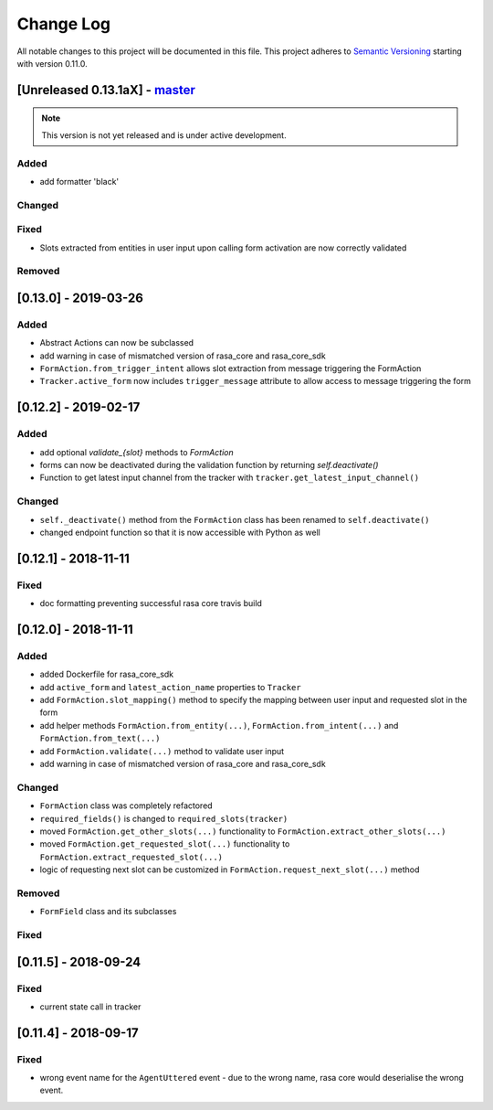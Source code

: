 Change Log
==========

All notable changes to this project will be documented in this file.
This project adheres to `Semantic Versioning`_ starting with version 0.11.0.

.. _master-release:

[Unreleased 0.13.1aX] - `master`_
^^^^^^^^^^^^^^^^^^^^^^^^^^^^^^^^^^

.. note:: This version is not yet released and is under active development.

Added
-----
- add formatter 'black'

Changed
-------

Fixed
-----
- Slots extracted from entities in user input upon calling form activation are
  now correctly validated

Removed
-------

[0.13.0] - 2019-03-26
^^^^^^^^^^^^^^^^^^^^^

Added
-----
- Abstract Actions can now be subclassed
- add warning in case of mismatched version of rasa_core and rasa_core_sdk
- ``FormAction.from_trigger_intent`` allows slot extraction from message
  triggering the FormAction
- ``Tracker.active_form`` now includes ``trigger_message`` attribute to allow
  access to message triggering the form

[0.12.2] - 2019-02-17
^^^^^^^^^^^^^^^^^^^^^

Added
-----
- add optional `validate_{slot}` methods to `FormAction`
- forms can now be deactivated during the validation function by returning
  `self.deactivate()`
- Function to get latest input channel from the tracker with
  ``tracker.get_latest_input_channel()``

Changed
-------
- ``self._deactivate()`` method from the ``FormAction`` class has been
  renamed to ``self.deactivate()``
- changed endpoint function so that it is now accessible with Python as well

[0.12.1] - 2018-11-11
^^^^^^^^^^^^^^^^^^^^^

Fixed
-----
- doc formatting preventing successful rasa core travis build

[0.12.0] - 2018-11-11
^^^^^^^^^^^^^^^^^^^^^

Added
-----
- added Dockerfile for rasa_core_sdk
- add ``active_form`` and ``latest_action_name`` properties to ``Tracker``
- add ``FormAction.slot_mapping()`` method to specify the mapping between
  user input and requested slot in the form
- add helper methods ``FormAction.from_entity(...)``,
  ``FormAction.from_intent(...)`` and ``FormAction.from_text(...)``
- add ``FormAction.validate(...)`` method to validate user input
- add warning in case of mismatched version of rasa_core and rasa_core_sdk

Changed
-------

- ``FormAction`` class was completely refactored
- ``required_fields()`` is changed to ``required_slots(tracker)``
- moved ``FormAction.get_other_slots(...)`` functionality to
  ``FormAction.extract_other_slots(...)``
- moved ``FormAction.get_requested_slot(...)`` functionality to
  ``FormAction.extract_requested_slot(...)``
- logic of requesting next slot can be customized in
  ``FormAction.request_next_slot(...)`` method

Removed
-------

- ``FormField`` class and its subclasses

Fixed
-----

[0.11.5] - 2018-09-24
^^^^^^^^^^^^^^^^^^^^^

Fixed
-----
- current state call in tracker

[0.11.4] - 2018-09-17
^^^^^^^^^^^^^^^^^^^^^

Fixed
-----
- wrong event name for the ``AgentUttered`` event - due to the wrong name,
  rasa core would deserialise the wrong event.


.. _`master`: https://github.com/RasaHQ/rasa_core/

.. _`Semantic Versioning`: http://semver.org/
